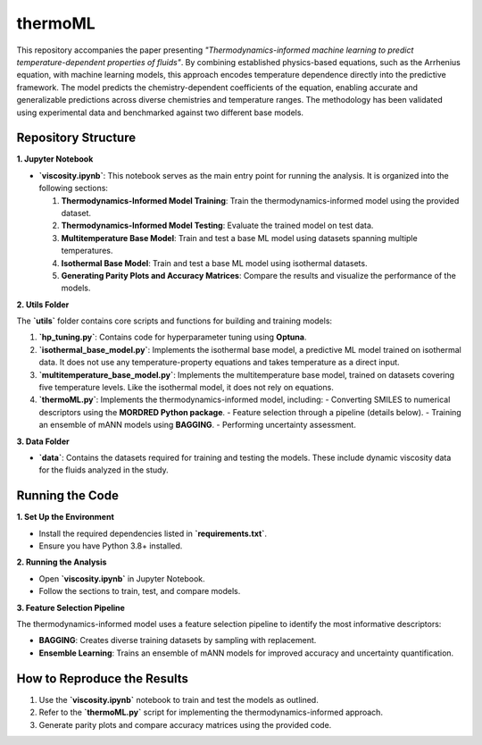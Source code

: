 ========
thermoML
========

.. image:: https://img.shields.io/pypi/v/thermoml.svg
   :target: https://pypi.python.org/pypi/thermoml

.. image:: https://img.shields.io/travis/Mahyar-rajabi94/thermoml.svg
   :target: https://travis-ci.com/Mahyar-rajabi94/thermoml

.. image:: https://readthedocs.org/projects/thermoml/badge/?version=latest
   :target: https://thermoml.readthedocs.io/en/latest/?version=latest
   :alt: Documentation Status

This repository accompanies the paper presenting *"Thermodynamics-informed machine learning to predict temperature-dependent properties of fluids"*. By combining established physics-based equations, such as the Arrhenius equation, with machine learning models, this approach encodes temperature dependence directly into the predictive framework. The model predicts the chemistry-dependent coefficients of the equation, enabling accurate and generalizable predictions across diverse chemistries and temperature ranges. The methodology has been validated using experimental data and benchmarked against two different base models.

.. image:: images/figure.svg
   :alt: Thermodynamics-Informed Model Framework
   :align: center

Repository Structure
--------------------

**1. Jupyter Notebook**

- **`viscosity.ipynb`**: This notebook serves as the main entry point for running the analysis. It is organized into the following sections:

  1. **Thermodynamics-Informed Model Training**: Train the thermodynamics-informed model using the provided dataset.
  2. **Thermodynamics-Informed Model Testing**: Evaluate the trained model on test data.
  3. **Multitemperature Base Model**: Train and test a base ML model using datasets spanning multiple temperatures.
  4. **Isothermal Base Model**: Train and test a base ML model using isothermal datasets.
  5. **Generating Parity Plots and Accuracy Matrices**: Compare the results and visualize the performance of the models.

**2. Utils Folder**

The **`utils`** folder contains core scripts and functions for building and training models:

1. **`hp_tuning.py`**: Contains code for hyperparameter tuning using **Optuna**.
2. **`isothermal_base_model.py`**: Implements the isothermal base model, a predictive ML model trained on isothermal data. It does not use any temperature-property equations and takes temperature as a direct input.
3. **`multitemperature_base_model.py`**: Implements the multitemperature base model, trained on datasets covering five temperature levels. Like the isothermal model, it does not rely on equations.
4. **`thermoML.py`**: Implements the thermodynamics-informed model, including:
   - Converting SMILES to numerical descriptors using the **MORDRED Python package**.
   - Feature selection through a pipeline (details below).
   - Training an ensemble of mANN models using **BAGGING**.
   - Performing uncertainty assessment.

**3. Data Folder**

- **`data`**: Contains the datasets required for training and testing the models. These include dynamic viscosity data for the fluids analyzed in the study.

Running the Code
----------------

**1. Set Up the Environment**

- Install the required dependencies listed in **`requirements.txt`**.
- Ensure you have Python 3.8+ installed.

**2. Running the Analysis**

- Open **`viscosity.ipynb`** in Jupyter Notebook.
- Follow the sections to train, test, and compare models.

**3. Feature Selection Pipeline**

The thermodynamics-informed model uses a feature selection pipeline to identify the most informative descriptors:

- **BAGGING**: Creates diverse training datasets by sampling with replacement.
- **Ensemble Learning**: Trains an ensemble of mANN models for improved accuracy and uncertainty quantification.

How to Reproduce the Results
----------------------------

1. Use the **`viscosity.ipynb`** notebook to train and test the models as outlined.
2. Refer to the **`thermoML.py`** script for implementing the thermodynamics-informed approach.
3. Generate parity plots and compare accuracy matrices using the provided code.
